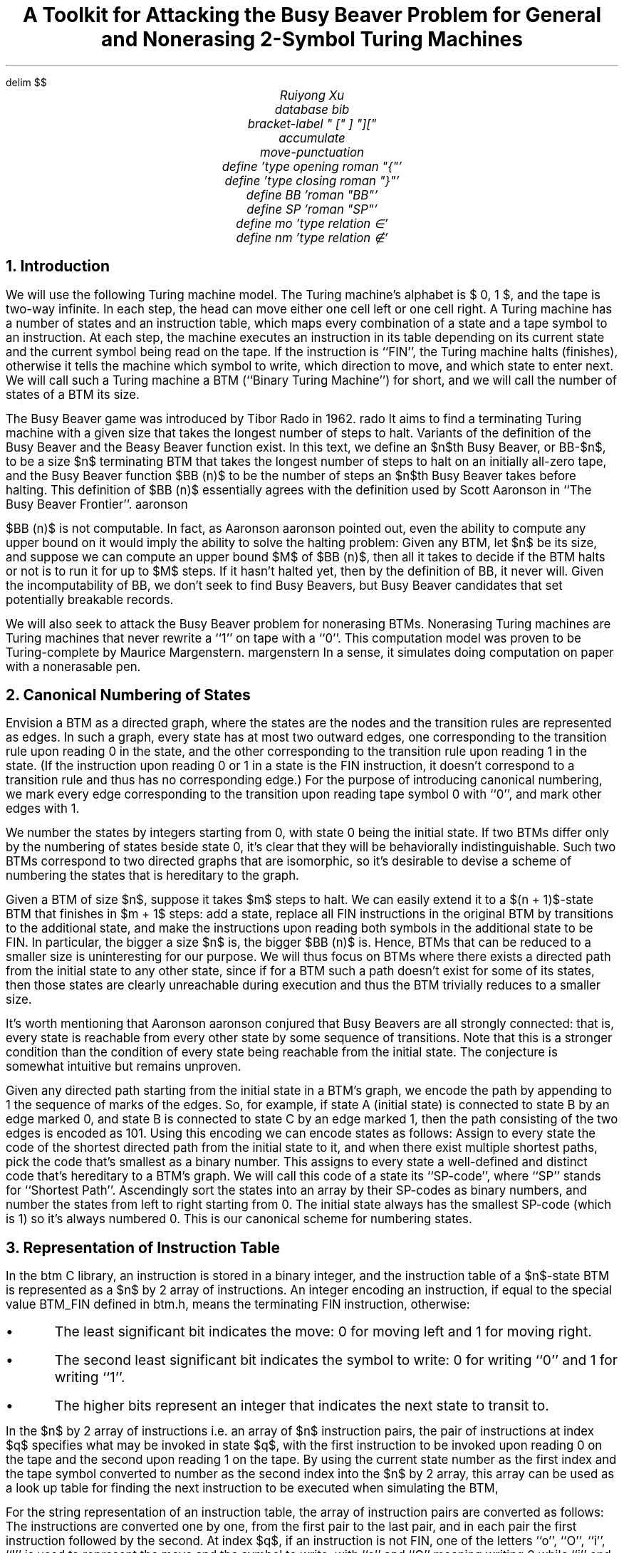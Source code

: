 .nr PS 11
.EQ
delim $$
.EN
.TL
A Toolkit for Attacking the Busy Beaver Problem for
.br
General and Nonerasing 2-Symbol Turing Machines
.AU
Ruiyong Xu
.R1
database bib
bracket-label " [" ] "]["
accumulate
move-punctuation
.R2
.EQ
define \{ 'type opening roman "{"'
define \} 'type closing roman "}"'
define BB 'roman "BB"'
define SP 'roman "SP"'
define mo 'type relation \[mo]'
define nm 'type relation \[nm]'
.EN
.de JS
.LP
.sp .5
.B "\\$1"
.I
..
.de JE
.P
.sp .5
..
.de OS
.LP
.B Proof.
..
.de OE
\h'\w`\(sq`u'
.br
.vs -1v
\h'|\\n(.lu-\\n(.iu-\w`\(sq`u'\(sq
.vs 1v
..
.de CS
.LP
.B1
.ID 1n
.B
.ss 20
..
.de CE
.ss 12
.P
.DE
.B2
..
.NH
Introduction
.PP
We will use the following Turing machine model.
The Turing machine's alphabet is $\{ 0, 1 \}$,
and the tape is two-way infinite.
In each step,
the head can move either one cell left or one cell right.
A Turing machine has a number of states and an instruction table,
which maps every combination of a state and a tape symbol to an instruction.
At each step,
the machine executes an instruction in its table depending on its current state and the current symbol being read on the tape.
If the instruction is ``FIN'',
the Turing machine halts (finishes),
otherwise it tells the machine which symbol to write,
which direction to move,
and which state to enter next.
We will call such a Turing machine a BTM (``Binary Turing Machine'') for short,
and we will call the number of states of a BTM its size.
.PP
The Busy Beaver game was introduced by Tibor Rad\*'o in 1962.
.[
rado
.]
It aims to find a terminating Turing machine with a given size that takes the longest number of steps to halt.
Variants of the definition of the Busy Beaver and the Beasy Beaver function exist.
In this text,
we define an $n$th Busy Beaver,
or BB-$n$,
to be a size $n$ terminating BTM that takes the longest number of steps to halt on an initially all-zero tape,
and the Busy Beaver function $BB (n)$ to be the number of steps an $n$th Busy Beaver takes before halting.
This definition of $BB (n)$ essentially agrees with the definition used by Scott Aaronson in ``The Busy Beaver Frontier''.
.[
aaronson
.]
.PP
$BB (n)$ is not computable.
In fact,
as Aaronson
.[
aaronson
.]
pointed out,
even the ability to compute any upper bound on it would imply the ability to solve the halting problem:
Given any BTM,
let $n$ be its size,
and suppose we can compute an upper bound $M$ of $BB (n)$,
then all it takes to decide if the BTM halts or not is to run it for up to $M$ steps.
If it hasn't halted yet,
then by the definition of BB,
it never will.
Given the incomputability of BB,
we don't seek to find Busy Beavers,
but Busy Beaver candidates that set potentially breakable records.
.PP
We will also seek to attack the Busy Beaver problem for nonerasing BTMs.
Nonerasing Turing machines are Turing machines that never rewrite a ``1'' on tape with a ``0''.
This computation model was proven to be Turing-complete by Maurice Margenstern.
.[
margenstern
.]
In a sense,
it simulates doing computation on paper with a nonerasable pen.
.NH
Canonical Numbering of States
.PP
Envision a BTM as a directed graph,
where the states are the nodes and the transition rules are represented as edges.
In such a graph,
every state has at most two outward edges,
one corresponding to the transition rule upon reading 0 in the state,
and the other corresponding to the transition rule upon reading 1 in the state.
(If the instruction upon reading 0 or 1 in a state is the FIN instruction,
it doesn't correspond to a transition rule and thus has no corresponding edge.)
For the purpose of introducing canonical numbering,
we mark every edge corresponding to the transition upon reading tape symbol 0 with ``0'',
and mark other edges with 1.
.PP
We number the states by integers starting from 0,
with state 0 being the initial state.
If two BTMs differ only by the numbering of states beside state 0,
it's clear that they will be behaviorally indistinguishable.
Such two BTMs correspond to two directed graphs that are isomorphic,
so it's desirable to devise a scheme of numbering the states that is hereditary to the graph.
.PP
Given a BTM of size $n$,
suppose it takes $m$ steps to halt.
We can easily extend it to a $(n + 1)$-state BTM that finishes in $m + 1$ steps:
add a state,
replace all FIN instructions in the original BTM by transitions to the additional state,
and make the instructions upon reading both symbols in the additional state to be FIN.
In particular,
the bigger a size $n$ is,
the bigger $BB (n)$ is.
Hence,
BTMs that can be reduced to a smaller size is uninteresting for our purpose.
We will thus focus on BTMs where there exists a directed path from the initial state to any other state,
since if for a BTM such a path doesn't exist for some of its states,
then those states are clearly unreachable during execution and thus the BTM trivially reduces to a smaller size.
.PP
It's worth mentioning that Aaronson
.[
aaronson
.]
conjured that Busy Beavers are all strongly connected:
that is,
every state is reachable from every other state by some sequence of transitions.
Note that this is a stronger condition than the condition of every state being reachable from the initial state.
The conjecture is somewhat intuitive but remains unproven.
.PP
Given any directed path starting from the initial state in a BTM's graph,
we encode the path by appending to 1 the sequence of marks of the edges.
So,
for example,
if state A (initial state) is connected to state B by an edge marked 0,
and state B is connected to state C by an edge marked 1,
then the path consisting of the two edges is encoded as 101.
Using this encoding we can encode states as follows:
Assign to every state the code of the shortest directed path from the initial state to it,
and when there exist multiple shortest paths,
pick the code that's smallest as a binary number.
This assigns to every state a well-defined and distinct code that's hereditary to a BTM's graph.
We will call this code of a state its ``SP-code'',
where ``SP'' stands for ``Shortest Path''.
Ascendingly sort the states into an array by their SP-codes as binary numbers,
and number the states from left to right starting from 0.
The initial state always has the smallest SP-code (which is 1) so it's always numbered 0.
This is our canonical scheme for numbering states.
.NH
Representation of Instruction Table
.PP
In the
.CW btm
C library,
an instruction is stored in a binary integer,
and the instruction table of a $n$-state BTM is represented as a $n$ by 2 array of instructions.
An integer encoding an instruction,
if equal to the special value
.CW BTM_FIN
defined in
.CW btm.h ,
means the terminating FIN instruction,
otherwise:
.IP \(bu
The least significant bit indicates the move:
0 for moving left and 1 for moving right.
.IP \(bu
The second least significant bit indicates the symbol to write:
0 for writing ``0'' and 1 for writing ``1''.
.IP \(bu
The higher bits represent an integer that indicates the next state to transit to.
.PP
In the $n$ by 2 array of instructions i.e. an array of $n$ instruction pairs,
the pair of instructions at index $q$ specifies what may be invoked in state $q$,
with the first instruction to be invoked upon reading 0 on the tape and the second upon reading 1 on the tape.
By using the current state number as the first index and the tape symbol converted to number as the second index into the $n$ by 2 array,
this array can be used as a look up table for finding the next instruction to be executed when simulating the BTM,
.PP
For the string representation of an instruction table,
the array of instruction pairs are converted as follows:
The instructions are converted one by one,
from the first pair to the last pair,
and in each pair the first instruction followed by the second.
At index $q$,
if an instruction is not FIN,
one of the letters ``o'', ``O'', ``i'', ``I'' is used to represent the move and the symbol to write,
with ``o'' and ``O'' meaning writing 0 while ``i'' and ``I'' writing 1,
lower letter indicating moving left and capital letter moving right.
If the instruction transits to state $r$ such that $r != q + 1$,
then $r$ is written as a decimal number following the letter.
The FIN instruction is converted to a single ``f''.
.NH
Properties of Canonically Numbered BTMs
.PP
From now on I will refer to states by their numbers for convenience,
so ``the state numbered $q$'' will simply be called ``state $q$''.
We will treat tape symbols ``0'' and ``1'' as numbers 0 and 1.
For further discussion,
we define $SP (q)$ to be the SP-code of state $q$ interpreted as a binary number.
A useful property of the $SP$ function follows.
.JS "Property TL{SPeq}."
In a canonically numbered BTM,
if the lowest state connecting to state $q$ is state $x$,
and the smallest symbol that can invoke a transition from state $x$ to state $q$ is $s$,
then $SP (q) = 2 SP (x) + s$.
.JE
.OS
Consider the shortest directed path from state 0 to state $q$ that defines state $q$'s SP-code.
Let state $x$ be the second last node in this path,
and suppose state $x$ transits to state $q$ upon reading symbol $s$.
It follows from the definition of the SP-code that $SP (q) = 2 SP (x) + s$,
since $2 SP (x) + s$ amounts to appending $s$ to the binary number representation of $SP (x)$.
Assume there exists state $y < x$ such that state $y$ directly connects to state $q$.
Since the states are sorted by SP-codes,
$SP (y) < SP (x)$,
which in particular means the length of the shortest directed path from state 0 to state $y$ is not more than the length of the shortest directed path from state 0 to state $x$,
and therefore the path consisting of the path from state 0 to state $y$ followed by the transition from state $y$ to state $q$ is another shortest directed path from state 0 to state $q$.
But this path corresponds to a SP-code that's at most $2 SP (y) + 1$,
which is smaller than $2 SP (x)$,
and it follows that $SP (q) <= 2 SP (y) + 1 < 2 SP (x)$,
a contradiction.
Therefore,
$x$ is the lowest state that directly connecting to state $q$.
.OE
.PP
Given a canonically numbered BTM,
let $S$ be its set of states and let $n$ be its size.
We define $t sub q,s$ to be the transition target upon reading symbol $s$ in state $q$.
If reading $s$ in state $q$ invokes FIN,
we define $t sub q,s = -1$.
Define,
for any state $i$,
$T sub i = \{ 0 \} type binary \[cu] \{ t sub q,s~|~q < i,~s mo \{ 0, 1 \} ,~t sub q,s != -1 \}$.
What follows are properties of this arbitrary canonically numbered BTM.
.JS "Property TL{self}."
$i mo T sub i$.
.JE
.OS
For $i = 0$ it's true by definition,
so we assume $i > 0$.
Suppose in a shortest directed path from state 0 to state $i$,
the second last state,
which directly connects to state $i$,
is state $q$.
That means there exists $s mo \{ 0, 1 \}$ such that $i = t sub q,s$.
Since the path from state 0 to state $q$ is shorter than the path from state 0 to state $i$,
$SP (q) < SP (i)$,
so $q < i$ by the increasingness of SP-codes.
Since $q < i$ and $t sub q,s = i != -1$,
$t sub q,s mo T sub i$.
.OE
.JS "Property TL{span}."
$T sub i = \{ q mo S~|~0 <= q <= max T sub i \}$.
.JE
.OS
It's clear that $T sub j type relation \[ip] T sub j-1$ for $j > 0$,
so as a corollary of Property TR{self},
$T sub 0 type relation \[ip] \{ 0 \}$,
$T sub 1 type relation \[ip] \{ 0, 1 \}$,
$T sub 2 type relation \[ip] \{ 0, 1, 2 \}$,
and so on,
so we have $T sub i type relation \[ip] \{ q mo S~|~0 <= q <= i \}$.
On the other hand,
obviously no $q > max T sub i$ belongs to $T sub i$.
So it remains to show that $\{ q mo S~|~i < q <= max T sub i \} type relation \[ib] T sub i$.
.PP
Let $m = max T sub i$.
Assume there exists state $q$ with $i < q <= m$ such that $q nm T sub i$.
$q != m$ as $m mo T sub i$ by definition.
Since there is a sequence of transitions from state 0 to state $q$,
there exists a lowest state $x$ such that $t sub x,a = q$ for some $a mo \{ 0, 1 \}$.
Since $t sub x,a = q nm T sub i$,
by the definition of $T sub i$,
$x >= i$.
Let state $y$ be the lowest state such that $t sub y,b = m$ for some $b mo \{ 0, 1 \}$,
then $t sub y,b = m mo T sub i$ and thus $y < i$.
We have $y < i <= x$,
so,
by the increasingness of SP-codes,
$SP (y) < SP (x)$.
By Property TR{SPeq},
$SP (q) = 2 SP (x) + a$ and $SP (m) = 2 SP (y) + b$.
Since $SP (x) > SP (y)$ and $a, b mo \{ 0, 1 \}$,
$SP (q) > SP (m)$,
violating the constraint of ascending SP-codes.
Therefore,
$q nm T sub i$ is impossible.
.OE
.PP
Property TR{span} shows that $T sub i$ is characterized by its maximum.
Let's define $M sub i = max T sub i$.
.JS "Property TL{pull}."
For $i < n - 1$,
$M sub i+1 <= M sub i + 2$,
and when $M sub i+1 = M sub i + 2$,
$t sub i,0 = M sub i + 1$ and $t sub i,1 = M sub i + 2$.
.JE
.OS
Using Property TR{span},
$T sub i+1 type binary \\ T sub i = \{ q mo S~|~M sub i < q <= M sub i+1 \}$ so $|T sub i type binary \\ T sub i | = M sub i+1 - M sub i$,
On the other hand,
$T sub i+1 type binary \\ T sub i type relation \[ib] \{ t sub i,0 , t sub i,1 \}$ so $|T sub i+1 type binary \\ T sub i | <= 2$.
Thus $M sub i+1 - M sub i <= 2$.
.PP
When $M sub i+1 = M sub i + 2$,
$\{ M sub i + 1 , M sub i + 2 \} = T sub i+1 type binary \\ T sub i type relation \[ib] \{ t sub i,0 , t sub i,1 \}$,
so $\{ t sub i,0 , t sub i,1 \} = \{ M sub i + 1 , M sub i + 2 \}$.
Assume $t sub i,0 = M sub i + 2$,
then $t sub i,1 = M sub i + 1$.
In that case,
state $i$ is the lowest state directly connecting to state $M sub i + 1$ and also the lowest state directly connecting to $M sub i + 2$,
the transition to state $M sub i + 1$ is invoked upon reading 0,
and the transition to state $M sub i + 2$ is invoked upon reading 1,
so by Property TR{SPeq},
$SP (M sub i + 1) = 2 SP (i) + 1$ and $SP (M sub i + 2) = 2 SP (i)$,
making $SP (M sub i + 1) > SP (M sub i + 2)$,
a violation of the constraint of ascending SP-codes.
Therefore,
the only possibility is $t sub i,0 = M sub i + 1$ and $t sub i,1 = M sub i + 2$.
.OE
.JS "Property TL{pair}."
For $i < n - 1$,
$t sub i,0 <= M sub i + 1$,
and when $t sub i,0 <= M sub i$,
$t sub i,1 <= M sub i + 1$.
.JE
.OS
If $M sub i <= M sub i + 1$,
then $t sub i,0 <= M sub i <= M sub i + 1$.
Otherwise,
$M sub i+1 = M sub i + 2$,
and by Property TR{pull},
$t sub i,0 = M sub i + 1$ so it holds that $t sub i,0 <= M sub i + 1$.
If $t sub i,0 <= M sub i$,
then $M sub i+1 <= M sub i + 1$,
for otherwise $M sub i+1 = M sub i + 2$ and we have $t sub i,0 = M sub i + 1$.
Thus $t sub i,1 <= M sub i+1 <= M sub i + 1$.
.OE
.NH
Conditions Guarding Canonical Numbering
.PP
For now we define a ``preliminarily numbered BTM'' to be a BTM where states are numbered from 0 to $n - 1$,
where $n$ is the BTM's size and the initial state is numbered 0.
A preliminarily numbered BTM with correct transitions becomes canonically numbered.
Note that,
while the quantities $t sub q,s$, $T sub i$ and $M sub i$ are defined for canonically numbered BTMs in the previous section,
the definitions are applicable to preliminarily numbered BTMs.
.JS "Theorem TL{guard}."
A preliminarily numbered BTM of size $n$ is canonically numbered iff the following conditions hold for every state $i < n - 1$:
.IP (1)
.I
$t sub i,0 <= M sub i + 1$.
.IP (2)
.I
If $t sub i,0 <= M sub i$ and $M sub i = i$,
then $t sub i,1 = M sub i + 1$.
.IP (3)
.I
If $t sub i,0 <= M sub i$ and $M sub i > i$,
then $t sub i,1 <= M sub i + 1$.
.IP (4)
.I
If $t sub i,0 = M sub i + 1$,
then $t sub i,1 <= M sub i + 2$.
.JE
.PP
A few lemmas are established before proving the theorem.
In the ``Canonical Numbering of States'' section,
a way to encode any path into a binary code is introduced and the encoding is used to define SP-codes of states.
For now we call this code of a path its binary code.
.JS "Lemma TL{lemma1}."
In a preliminarily numbered BTM,
if the four conditions in Theorem TR{guard} hold for every state $i < n - 1$,
then $M sub i >= i$ for every state $i$.
.JE
.OS
We use induction on $i$.
$T sub 0 = \{ 0 \}$ by definition so $M sub 0 = 0$.
Thus it holds for $i = 0$.
For $i < n - 1$,
we assume $M sub i >= i$ to prove $M sub i+1 >= i + 1$.
If $M sub i > i$ i.e. $M sub i >= i + 1$,
then $M sub i+1 >= M sub i >= i + 1$.
Assume $M sub i = i$.
By (1),
$t sub i,0 <= M sub i + 1$.
If $t sub i,0 = M sub i + 1$,
$M sub i+1 >= t sub i,0 = M sub i + 1 >= i + 1$.
Otherwise,
$t sub i,0 <= M sub i$ and $M sub i = i$,
so $t sub i,1 = M sub i + 1$ by (2),
and thus $M sub i+1 >= t sub i,1 = M sub i + 1 >= i + 1$.
So $M sub i+1 >= i + 1$ in every case.
The induction is completed.
.OE
.JS "Lemma TL{lemma2}."
Given a preliminarily numbered BTM and a state $i$,
if the SP-codes of states 0 to $M sub i$ are defined and increasing,
then $SP (M sub i ) < 2 SP (i)$,
and for any state $q > M sub i$ that's reachable from state 0 via a directed path,
$SP (q) >= 2 SP (i)$.
.JE
.OS
Let state $x$ be the lowest state that directly connects to state $M sub i$.
Since $M sub i mo T sub i$,
by the definition of $T sub i$,
there exists some state below $i$ that directly connects to state $M sub i$,
so $x < i$.
Since the SP-codes of states 0 to $M sub i$ are increasing,
$SP (x) < SP (i)$.
Let $P sub x$ be the path from state 0 to state $x$ whose binary code is equal to $SP (x)$,
and let $P sub {M sub i}$ be the path constructed by appending to $P sub x$ a transition from state $x$ to state $M sub i$.
The SP-code of state $M sub i$ is at most the binary code of $P sub {M sub i}$,
which is the binary code of $P sub x$ with 0 or 1 appended and thus at most $2 SP (x) + 1$.
So $SP (M sub i ) <= 2 SP (x) + 1$,
where $2 SP (x) + 1 < 2 SP (i)$ since $SP (x) < SP (i)$.
Thus $SP (M sub i ) < 2 SP (i)$.
.PP
Let state $q$ be a state above $M sub i$ that's reachable from state 0,
and let $P sub q$ be a shortest path from state 0 to state $q$.
Since $0 <= M sub i < q$ where state 0 and state $q$ belong to $P sub q$,
there exists state $x$ in $P sub q$ such that $x <= M sub i$ and the next state $y$ in $P sub q$ satisfies $y > M sub i$.
Since $y > M sub i$,
by the definition of $M sub i$,
no state below $i$ directly connects to state $y$,
so $x >= i$.
Since $i <= x <= M sub i$ and the SP-codes of states 0 to $M sub i$ are increasing,
$SP (x) >= SP (i)$.
The binary code of the portion of $P sub q$ from state 0 to state $x$ is at least $SP (x)$,
so the binary code of $P sub q$,
which contains at least one transition after state $x$,
is at least $2 SP (x)$ and thus at least $2 SP (i)$ since $SP (x) >= SP (i)$.
Since the $2 SP (i)$ lower bound holds for an arbitrary shortest path $P sub q$ from state 0 to state $q$,
$SP (q) >= 2 SP (i)$.
.OE
.JS "Lemma TL{lemma3}."
Given a preliminarily numbered BTM of size $n$ and a state $i < n - 1$,
assume the SP-codes of states 0 to $M sub i$ are defined and increasing.
If $t sub i,0 > M sub i$,
then $SP (t sub i,0 ) = 2 SP (i)$.
If $t sub i,1 > M sub i$ and $t sub i,0 != t sub i,1$,
then $SP (t sub i,1 ) = 2 SP (i) + 1$.
.JE
.OS
Assume $t sub i,0 > M sub i$.
Let $P sub i$ be the path from state 0 to state $i$ whose binary code is equal to $SP (i)$.
Construct path $P sub t$ by appending to $P sub i$ the transition from state $i$ to state $t sub i,0$ that's invoked by reading 0.
The binary code of the resulting path is $2 SP (i)$.
On the other hand,
$SP (t sub i,0 ) >= 2 SP (i)$ by Lemma TR{lemma2}.
Hence the binary code of $P sub t$ is the SP-code of $t sub i,0$,
i.e.,
$SP (t sub i,0 ) = 2 SP (i)$.
.PP
Instead of $t sub i,0 > M sub i$,
assume $t sub i,1 > M sub i$ and $t sub i,0 < t sub i,1$.
Let $P sub i$ be the path from state 0 to state $i$ whose binary code is equal to $SP (i)$.
Construct a path $P sub t$ by appending to $P sub i$ the transition from state $i$ to state $t sub i,1$,
which is invoked by reading 1.
The binary code of the resulting path is $2 SP (i) + 1$.
What remains is to show that $P sub t$'s binary code is minimal among shortest paths from state 0 to state $t sub i,1$.
.PP
Let $P'$ be a shortest path from state $0$ to state $t sub i,1$,
and let state $x$ be the second last state in $P'$.
The binary code of $P'$ is at least $2 SP (x)$.
If $x > M sub i$,
then $SP (x) >= 2 SP (i)$ by Lemma TR{lemma2},
so $2 SP (x) > 2 SP (i) + 1$.
Thus $P'$ has a bigger binary code than $P sub t$'s.
So assume $x <= M sub i$.
By the definition of $M sub i$,
no state below $i$ directly connects to state $t sub i,1 > M sub i$,
so $x >= i$ since $x$ directly connects to $t sub i,1$.
If $x > i$,
since states 0 to $M sub i$ have increasing SP-codes and $x <= M sub i$,
we have $SP (x) > SP (i)$ and thus the binary code of $P'$ is at least $2 SP (x) > 2 SP (i) + 1$,
so $P'$ has a bigger binary code than $P sub t$.
If $x = i$,
then,
since it's assumed that $t sub i,0 != t sub i,1$,
the transition from state $x = i$ to state $t sub i,1$ is invoked by reading 1,
so the binary code of $P'$ is the binary code of the portion of $P'$ from state 0 to state $x$ with 1 appended,
which is at least $2 SP (x) + 1 = 2 SP (i) + 1$.
Therefore,
$P sub t$'s binary code is minimal and we have $SP (t sub i,1 ) = 2 SP (i) + 1$.
.OE
.PP
Here is the proof of Theorem TR{guard}.
.OS
If the BTM is canonically numbered,
then (1) and (3) follows from Property TR{pair}.
(4) follows from the part of Property TR{pull} saying that $M sub i+1 <= M sub i + 2$.
As for (2),
if $M sub i = i$ but both $t sub i,0$ and $t sub i,1$ are not greater than $M sub i$,
then both $t sub i,0$ and $t sub i,1$ are smaller than $i + 1$ so $M sub i+1 < i + 1$,
meaning $i + 1 nm T sub i+1$ and thus breaking Property TR{self}.
Next we work on the other direction,
that is,
we assume conditions (1) to (4) and prove the BTM is canonically numbered.
.PP
In the base case $i = 0$,
we have $M sub 0 = 0$,
and (1) restricts $t sub 0,0$ to be -1, 0 or 1.
If $t sub 0,0 <= 0$ then (2) sets $t sub 0,1 = 1$.
In this case,
$M sub 1 = 1$ and $SP (1) = 11 sub 2 > 1 = SP (0)$,
the SP-codes of states 0 to $M sub 1$ are increasing.
If $t sub 0,0 = 1$ then (3) says $t sub 0,1$ may be -1, 0, 1 or 2.
In this case,
$SP (1) = 10 sub 2$ regardless of what $t sub 0,1$ is,
so the SP-codes of states 0 and 1 are increasing.
If $t sub 0,1 <= 1$,
then $M sub 1 = 1$ and it's done.
Otherwise,
$t sub 0,1 = 2$ and $M sub 1 = 2$,
$SP (2) = 11 sub 2 > 10 sub 2 = SP (1)$ so the SP-codes of states 0 to $M sub 1$ are increasing.
.PP
Let $0 < i < n - 1$.
The hypothesis is that the SP-codes of states 0 to $M sub i$ are increasing and we will prove that the SP-codes of states 0 to $M sub i+1$ are increasing.
$t sub i,0 <= M sub i + 1$ by condition (1),
and $M sub i >= i$ by Lemma TR{lemma1},
so these are all the cases:
.IP "$t sub i,0 = M sub i + 1$:"
In this case,
$t sub i,1 <= M sub i + 2$ by (4).
Since $t sub i,0 = M sub i + 1$,
$SP (M sub i + 1 ) = 2 SP (i)$ by Lemma TR{lemma3}.
On the other hand,
$SP (M sub i ) < 2 SP (i)$ by Lemma TR{lemma2}.
So $SP (M sub i ) < SP (M sub i + 1)$.
If $t sub i,1 <= M sub i + 1$,
then $M sub i+1 = M sub i + 1$ and we are done with the case.
If $t sub i,1 = M sub i + 2$,
then $M sub i+1 = M sub i + 2$,
and we have $SP (M sub i + 2) = 2 SP (i) + 1$ by Lemma TR{lemma3},
so $SP (M sub i + 2) > SP (M sub i + 1)$.
The SP-codes of states 0 to $M sub i+1$ remain increasing.
.IP "$t sub i,0 <= M sub i$ and $M sub i = i$:"
In this case,
$t sub i,1 = M sub i + 1$ by (2),
and $M sub i+1 = M sub i + 1$.
$SP (M sub i + 1) = 2 SP (i) + 1$ by Lemma TR{lemma3},
and $SP (M sub i ) < 2 SP (i)$ by Lemma TR{lemma2},
so $SP (M sub i ) < SP (M sub i + 1)$.
The SP-codes of states 0 to $M sub i+1$ are increasing.
.IP "$t sub i,0 <= M sub i$ and $M sub i > i$:"
In this case,
$t sub i,1 <= M sub i + 1$ by (3).
If $t sub i,1 <= M sub i$ then $M sub i+1 = M sub i$ and it's done.
Assume $t sub i,1 = M sub i + 1$,
in which case $M sub i+1 = M sub i + 1$.
$SP (M sub i + 1) = 2 SP (i) + 1$ by Lemma TR{lemma3},
and $SP (M sub i ) < 2 SP (i)$ by Lemma TR{lemma2},
so $SP (M sub i ) < SP (M sub i + 1)$.
The SP-codes of states 0 to $M sub i+1$ are increasing.
.PP
Hence the induction step is established,
and as the conclusion,
states 0 to $M sub n-1$ have increasing SP-codes.
$M sub n-1 >= n - 1$ by Lemma TR{lemma1},
and $M sub n-1$ is itself a state,
so $M sub n-1 = n - 1$.
Therefore all states have increasing SP-codes.
.OE
.NH
Enumeration Algorithm
.PP
By the four conditions in Theorem TR{guard},
for a state $i$,
once the transitions of states below it are known,
then $M sub i$ is known and the valid choices of transitions in state $i$ can be determined.
.PP
Given that,
all it takes to perform random generation of instruction tables that's canonically numbered is to make a random valid choice of transition for each instruction from the beginning and randomly fill the symbol to write and the move in each non-FIN instruction.
The following is the pseudocode for randomly filling a $n$ by 2 instruction table such that it's canonically numbered.
We use an transition target (the ``next_state'' field) of -1 to indicate the FIN instruction.
.EQ
define table 'roman "table[" $1 roman "][" $2 roman "].$3"'
define target 'table($1,$2,next_state)'
.EN
.CS
$M sub 0 <- 0$
for $i <- 0$ to $n - 2$:
    $target(i,0) <-$ random integer from $-1$ to $min \{ M sub i + 1, n - 1 \}$
    if $target(i,0) = M sub i + 1$:
        $target(i,1) <-$ random integer from $-1$ to $min \{ M sub i + 2, n - 1 \}$
    else if $M sub i = i$:
        $target(i,1) <- M sub i + 1$
    else:
        $target(i,1) <-$ random integer from $-1$ to $min \{ M sub i + 1, n - 1 \}$
    $M sub i+1 <- max \{ M sub i , target(i,0), target(i,1) \}$
$target(n-1,0) <-$ random integer from $-1$ to $n - 1$
$target(n-1,1) <-$ random integer from $-1$ to $n - 1$
for $i <- 0$ to $n - 1$:
    for $j <- 0$ to $1$:
        if $target(i,j) != -1$:
            $table(i,j,write) <-$ random element of $\{ 0, 1 \}$
            $table(i,j,move) <-$ random element of $\{ L, R \}$
.CE
.PP
For ordered enumeration,
the process is analogous to incrementing a number with each instruction being a ``digit''.
The distinction is just that the range of a ``digit'' is not fixed but determined by the ``digits'' to its left.
The pseudocode for enumeration is a bit complex,
so I factored out some subroutines.
.PP
The ``Reset'' subroutine sets every instruction in the table starting from a given state to the ``lowest'' value permitted by canonically numbering,
and sets $M sub i$ accordingly.
.CS
define \fRReset(start)\fP:
    for $i <- roman "start"$ to $n - 2$:
        $target(i,0) <- -1$
        if $M sub i = i$:
            $target(i,1) <- i + 1$
            $table(i,1,write) <- 0$
            $table(i,1,move) <- L$
            $M sub i+1 <- i + 1$
        else:
            $target(i,1) <- -1$
            $M sub i+1 <- M sub i$
    $target(n-1,0) <- -1$
    $target(n-1,1) <- -1$
.CE
.PP
The ``IncAction'' subroutine finds,
starting from the last state,
an action (which symbol to write and which direction to move) that can be ``increased'',
then ``increases'' it and resets actions in subsequent instructions.
Returns whether it can be done.
.CS
define \fRIncAction()\fP:
    $roman done <-$ false
    for $i <- n - 1$ down to $0$:
        for $j <- 1$ down to $0$:
            if $target(i,j) != -1$:
                if $table(i,j,move) = L$:
                    $table(i,j,move) <- R$
                    $roman done <-$ true
                else if $table(i,j,write) = 0$:
                    $table(i,j,write) <- 1$
                    $table(i,j,move) <- L$
                    $roman done <-$ true
                if $roman done$:
                    if $j = 0$:
                        $table(i,1,write) <- 0$
                        $table(i,1,move) <- L$
                    for $k <- i + 1$ to $n - 1$:
                        for $l <- 0$ to $1$:
                            $table(k,l,write) <- 0$
                            $table(k,l,move) <- L$
                    return true
    return false
.CE
.PP
``IncTransitionAt'' is an auxiliary subroutine of ``IncTransition''.
It increases the indicated instruction,
resets the action,
and resets all subsequent instructions.
.CS
define $roman IncTransitionAt (i, j)$:
    $target(i,j) <- target(i,j) + 1$
    $table(i,j,write) <- 0$
    $table(i,j,move) <- L$
    if $j = 0$:
        if $target(i,0) <= M sub i$ and $M sub i = i$:
            $target(i,1) <- i + 1$
            $table(i,1,write) <- 0$
            $table(i,1,move) <- L$
        else:
            $target(i,1) <- -1$
    if $i < n - 1$:
        $M sub i+1 <- max \{ M sub i , target(i,0), target(i,1) \}$
        $roman Reset (i + 1)$
.CE
.PP
The ``IncTransition'' subroutine finds,
starting from the last state,
a transition (possibly -1 for a FIN instruction) that can be increased and increase it with ``IncTransitionAt''.
Returns whether it can be done.
.CS
define \fRIncTransition()\fP:
    for $j <- 1$ down to $0$:
        if $target(n-1,j) < n - 1$:
            $roman IncTransitionAt (n-1,j)$
            return true
    for $i <- n - 2$ down to $0$:
        if $target(i,0) = M sub i + 1$:
            if $target(i,1) < min \{ M sub i + 2, n - 1 \}$:
                $roman IncTransitionAt (i, 1)$
                return true
        else if $M sub i > i$:
            if $target(i,1) < min \{ M sub i + 1, n - 1 \}$:
                $roman IncTransitionAt (i, 1)$
                return true
        if $target(i,0) < min \{ M sub i + 1, n - 1 \}$:
            $roman IncTransitionAt (i,0)$
            return true
    return false
.CE
.PP
Lastly,
this is the pseudocode showing how to enumerate and output all canonically numbered BTMs:
.CS
$M sub 0 <- 0$
$roman Reset (0)$
$roman transition_new <-$ true
while \fRtransition_new\fP:
    $roman action_new <-$ true
    while $roman action_new$:
        output \fRtable\fP
        $roman action_new <- roman IncAction ()$
    $roman transition_new <- roman IncTransition ()$
.CE
.NH
Minimizing Search Space
.PP
We have excluded BTMs with any state disconnected from state 0,
and the canonical numbering of states has eliminated equivalences that are different only by renumbering of states.
Here are more ways to cut out equivalent or otherwise unvaluable BTMs are available.
.PP
Two BTMs ``mirror'' each other if their instruction tables are the same except that,
for every instruction in one of the instruction tables where the move is rightward,
the counterpart in the other instruction table has the move being leftward,
and vice versa.
On an initially all-zero tape that's infinite in both directions,
obviously two mirrored BTMs will do basically the same thing.
Specifically,
the configuration of one of the BTMs after any given number of steps can be trivially obtained from the configuration of the other after the same number of steps.
In particular,
they will terminate in the same number of steps,
so for our purpose we can drop one of the mirrored pair.
We do so by excluding BTMs whose first instruction in its instruction table contains a move to left.
That doesn't rule out any instruction table where the first instruction is FIN,
but those will just terminate immediately so we can simply rule out all of them.
.PP
Obviously if we want a BTM to finish,
its instruction table shall contain at least one FIN instruction.
For our purpose of finding BTMs that halt after the most steps,
it's also helpful to require the instruction table to contain only one FIN instruction.
Suppose a BTM with multiple FIN instructions in its instruction table halts after certain number of steps.
There is only one specific FIN instruction that's invoked at the end,
so clearly the other FIN instructions are never used and may be replaced by any other instruction without affecting the execution of the BTM,
Hence,
by replacing all the other FIN instructions by instructions other than FIN,
we can obtain a BTM with exactly one FIN in its instruction table that halts in the same number of steps.
Therefore it suffices to consider BTMs with only one FIN in their instruction tables.
.PP
If a subset of states of a BTM don't transit to states outside the subset itself,
and instruction table entries for this subset of states don't contain a FIN instruction,
then either these states are never reached during the BTM's execution and the BTM effectively has a smaller size,
or they are reached at some point and then the FIN instruction won't possibly be invoked,
so such a BTM is uninteresting for our purpose.
This is a generalization of the particular condition where there is a state that loops back to itself upon both reading 0 and reading 1.
We call such a BTM ``separable''.
To detect this,
we first mark states where FIN may be invoked,
then recursively mark states that directly connects to some marked state,
until no more state can be marked.
If there exist states that are unmarked by the end,
they are the ``separable'' subset that makes the BTM excludable.
.PP
Certain prefixes of the instruction tables can be ruled out to further minimize the search space.
That's left to be explained in the ``Elimination of Prefixes'' section below.
.NH
The \fCbtm\-enum\fP and \fCbtm\-emul\fP Programs
.LP
The two programs are written in C and built on top of the
.CW btm
library.
(The library's API is documented in the
.CW btm.h
header.)
They're used to write scripts (introduced later) for attacking our problems.
.IP "\(bu \ \ \fCbtm\-enum\fP"
.CW btm\-enum
is a command line utility for the enumeration of (instruction tables of) BTMs.
In its simplest usage,
it takes an numerical argument specifying the BTM size,
uses the enumeration algorithm described previously to orderedly enumerate all BTMs of that size,
and prints their string representations,
one per line.
.IP
The flags
.CW \-e
causes it to enumerate only nonerasing BTMs.
The flags
.CW \-m
and
.CW \-s
can be specified to avoid,
respectively,
mirrored and separable BTMs,
in the sense described in the ``Minimizing Search Space'' section.
The
.CW \-f
and
.CW \-u
flags restricts the number of FIN instructions in BTM's instruction table to be at least 1 and at most 1,
respectively.
.CW \-f
and
.CW \-u
used together make every generated BTM to have exactly one FIN in its instruction table.
.IP
.CW btm\-enum
supports specifying a range of step numbers that BTMs must terminate within (starting with an all-zero tape) with the
.CW \-t
option.
The option argument can either be a single number for a minimum number of steps,
or two numbers separated by a comma,
the first specifying the minimum and the second the maximum.
.IP
.CW btm\-enum
can perform random generation if the
.CW \-r
option is given.
This options takes a number for the maximum number of random BTMs to generate for testing for,
e.g.,
separability and the number of steps it can run.
If the argument is a negative number,
there won't be a bound on the number of trials and the generation will not stop unless a maximum number of output specified with the
.CW \-n
option is met (or the program is interrupted).
.IP
.CW btm\-enum
has other options,
to be introduced among later sections.
.IP "\(bu \ \ \fCbtm\-emul\fP"
The
.CW btm\-emul
command line utility is for the emulation of BTMs.
It takes one or more BTM specifications either from command line arguments or,
if there is no argument,
from standard input.
Each BTM specification consists of a string representation of the instruction table optionally followed by a configuration specification.
By default,
.CW btm\-emul
emulates each BTM step by step for at most 50 steps (can be changed with the
.CW \-n
option) and before the first step and after each step,
prints the the BTM's configuration prefixed by a step count and a colon.
At the end of each BTM's emulation it a summary line is printed,
which is either
.DS
.CW "[...] finished in [...] steps"
.DE
or
.DS
.CW "[...] continues after [...] steps"
.DE
The subject in both sentences is a string representation of the BTM's instruction table.
.IP
The configuration specification is a string of ``0''s and ``1''s specifying a contagious piece of tape cells,
where on the right of one of the tape cell there should be a state number enclosed by parentheses,
indicating the starting head position and state.
Tape cells not covered by this specification are considered all-zero.
The default initial configuration in the absence of configuration specification is
.CW 0(0) ,
i.e.,
an all-zero tape with the starting state being 0.
.IP
The configuration printed in each step (if not canceled by the
.CW -s
option) follows the same format as configuration specification,
and only tape cells that have been written to by the BTM during emulation,
or have been set with the BTM specification,
are shown.
.IP
The
.CW \-n
option accepts a number setting the maximum number of steps to emulate every BTM.
If this number is not positive,
there is no upper bound on the number of steps (useful when the BTMs to emulate are known to terminate).
When the
.CW \-s
option is given,
only the summary line is printed for each BTM.
.IP
Options
.CW -c
and
.CW -b
were implemented mainly for the convenience of scripting (they're used in the
.CW btm\-cont
script).
If the
.CW \-c
option is given,
the summary line for each BTM that didn't terminate within the maximum number of steps becomes
.DS
.CW "[...] continues after [...] steps: [BTM spec]"
.DE
where the part following the colon is a BTM specification in the form that can be passed back to
.CW btm\-emul ,
either as an argument or a line in standard input,
to continue the emulation.
The
.CW \-b
option takes a number indicating how many steps the BTMs have already been run,
which affects the step count in summary lines as well as the step counts prefixing the configuration printed in each step.
.NH
BTM Counts
.PP
The table below shows the number of unique canonically numbered BTMs (or BTM instruction tables, to be precise) of different types and sizes,
with those whose first instruction in instruction table is FIN,
and mirrored equivalences,
excluded.
Each correspond to the would-be output of running such a command:
.DS
.CW "./btm\-enum -mfu -t 2 TYPE SIZE | wc -l" .
.DE
where
.CW TYPE
.CW \-e
or empty.
.KS
.TS
center,box;
c|c|c
c|n|n.
Size	#BTM	#Nonerasing BTM
_
2	512\&	208\&
3	152,064\&	29,952\&
4	60,162,048\&	5,849,088\&
5	$approx 3.00 times 10 sup 10$\&	$approx 1.44 times 10 sup 9\0$\&
6	$approx 1.79 times 10 sup 13$\&	$approx 4.29 times 10 sup 11$\&
7	$approx 1.25 times 10 sup 16$\&	$approx 1.49 times 10 sup 14$\&
8	$approx 1.00 times 10 sup 19$\&	$approx 5.94 times 10 sup 16$\&
9	$approx 8.94 times 10 sup 21$\&	$approx 2.66 times 10 sup 19$\&
10	$approx 8.91 times 10 sup 24$\&	$approx 1.33 times 10 sup 22$\&
11	$approx 9.76 times 10 sup 27$\&	$approx 7.25 times 10 sup 24$\&
12	$approx 1.17 times 10 sup 31$\&	$approx 4.33 times 10 sup 27$\&
13	$approx 1.51 times 10 sup 34$\&	$approx 2.79 times 10 sup 30$\&
14	$approx 2.10 times 10 sup 37$\&	$approx 1.94 times 10 sup 33$\&
15	$approx 3.13 times 10 sup 40$\&	$approx 1.45 times 10 sup 36$\&
.TE
.KE
.PP
These numbers are obtained from calculation.
They do not take into account separable BTMs or other kinds of elimination,
which would make the calculation more difficult,
but they offer a good sense of the quantity that we need to handle.
.PP
The calculation of these numbers are quite involved.
Since these numbers are not particularly important here,
I will omit a full explanation.
But here are some related equations,
just to give some idea to the interested.
Suppose $u sub j$ is the number of canonically numbered $j$-state BTMs without FIN in their instruction tables,
$v sub j$ is the number of canonically numbered $j$-state BTMs with exactly one FIN in their instruction tables,
and $w sub j$ the number of canonically numbered $j$-state BTMs whose first instruction in their instruction tables is FIN.
Then:\**
.FS
Underlined superscripts denote falling factorials.
.FE
.EQ
sum from j=1 to i (i - 1) sup {j-1 under}^(4i) sup 2(i-j) u sub j = (4i) sup 2i~~~~(i = 1, 2, 3, ... )
.EN
.EQ
sum from j=1 to i (i - 1) sup {j-1 under}^left ( (4i) sup 2(i-j) v sub j + 2(i - j)^(4i) sup 2(i-j)-1 u sub j right ) = 2i^(4i) sup 2i-1~~~~(i = 1, 2, 3, ... )
.EN
.EQ
sum from j=1 to i (i - 1) sup {j-1 under}^(4i) sup 2(i-j) w sub j = (4i) sup 2i-1~~~~(i = 1, 2, 3, ... )
.EN
Once $v sub n$ and $w sub n$ are solved for from these systems of equations,
the number of canonically numbered $n$-state BTMs with exactly one FIN (not the first instruction) and with mirrored equivalences excluded is ${v sub n - w sub n} over 2$.
The calculation of the number of $n$-state nonerasing BTMs is analogous.
.NH
Detecting Looping BTMs
.PP
We deploy a heuristic method to detect looping BTMs,
who infinitely repeat some steps so can never finish.
After running a BTM for a number of steps,
to heuristically check if it's starting to repeat some steps indefinitely,
we run it for an additional number of steps and record instructions it executes,
and then check if these instructions are repetitive for more than a certain number of times,
and if so we exclude the BTM.
Obviously,
neither is this method guaranteed to detect all BTMs that end up looping,
nor is it guaranteed to not give false positives.
But a reasonable combination of parameters can be expected to make the method work well.
I would say if the number of steps recorded for repetition detection is twice the steps the BTM has already executed before,
and the number of repetition in the recorded instructions is not less than 3,
this detection method will be practically effective.
.PP
How to efficiently detect repetition in a sequence of instructions?
Suppose there is a sequence of $n$ instructions,
and the required minimum number of repetitions is $z$.
A potential period $p$ is at most $size -2 {left floor n over z right floor}$.
The possibilities can be further reduced by noting that if the instructions repeat with period $p$,
then the $(p + 1)$th, $(2p + 1)$th, $(3p + 1)$th etc. instructions must all be equal to the 1st instruction.
So we find candidate periods by starting with $p = 1$ and increasing it up to $size -2 {left floor n over z right floor}$,
and for each $p$ we check if any of the $(p + 1)$th, $(2p + 1)$th, etc., up until the $n$th instruction is different from the 1st instruction,
and if so exclude it.
In general this will quickly rule out most false periods.
For each of the few candidate periods that remain,
if any,
we straightforward verify whether the instructions do repeat with that period.
.EQ
define minrep "\fCminrep\fP"
.EN
.PP
The option
.CW \-z
of
.CW btm\-enum
is provided for such detection.
It takes an argument consisting of two values
.CW minrep
and
.CW index ,
separated by a comma.
When this option is given,
for each BTM,
and for $n$ equal to each of $minrep$, $2 cdot minrep$, $4 cdot minrep$, ... , $2 sup \fCindex\fP-1 cdot minrep$,
the program tests whether the $2n$ steps following the first $n$ steps repeat for at least
.CW minrep
times,
and if so the BTM is excluded as looping.
The $2 cdot minrep$ recorded steps after the first $minrep$ steps overlap the $4 cdot minrep$ recorded steps after the first $2 cdot minrep$ steps,
which overlap the $8 cdot minrep$ recorded steps after the first $4 cdot minrep$ steps,
and so on.
The program reuses the overlapped part so that the execution of BTMs never needs to be rewind.
.PP
Some BTMs demonstrate behaviors similar to the following:
execute certain sequence of instructions a number of times before executing some other instructions,
then go back to repeating the same sequence of instructions more times,
and so on,
infinitely.
Such BTMs would escape the simple repetition detection,
but would appear to be looping and detected after deduplication of their steps.
The
.CW \-d
option of
.CW btm\-enum
does such deduplication.
The argument
.CW duplen
that it takes is the maximum length of instruction sequence that will be considered for deduplication.
The duplication detection is done just the simple way:
At each recorded instruction,
check if the 1, 2, 3, ... ,
.CW duplen
instructions starting there are immediately repeated,
and if so,
remove subsequent repetitions and skip to the end of the duplicated instructions.
After deduplication,
the number of recorded instructions will probably be reduced,
and repetition detection is detected in the $2 smallover 3$ tail to exclude those that appear to be looping after deduplication.
.NH
Elimination of Prefixes
.PP
The enumeration can be carried out for a specific prefix of the instruction table.
.CW btm\-enum 's
.CW \-p
option is for this.
The prefix taken by
.CW btm\-enum 's
.CW \-p
option must be of a canonically numbered BTM,
so it's required that the given prefix satisfies the conditions in Proposition TR{guard}.
Besides generating for a prefix,
.CW btm\-enum
can also produce prefixes with the use of the
.CW \-l
option,
whose argument specifies the prefix length.\**
.FS
When talking about instruction table prefixes,
the length refers to the number of instructions rather than the string length.
.FE
.PP
Some prefixes can be excluded to reduce the search space.
For example:
.IP \(bu
If a BTM's instruction table begins with
.CW f
then (given that the tape is initially all-zero) it will terminate in just one step
so prefixes beginning with
.CW f
can be excluded.
.IP \(bu
If a BTM's first instruction in its table is a transition to state 0,
then it will certainly loop infinitely,
so prefixes with a
.CW 0
immediately following the first letter can be excluded.
.IP \(bu
Now that the first instruction can be neither
.CW f
nor a transition to state 0,
it must be a transition to state 1 by in Property TR{pair} of canonically numbered BTMs,
so if the third instruction is
.CW f ,
then the BTM will terminate in just 2 steps.
Hence,
for prefixes of length 3,
those ending with
.CW f
can be excluded.
.PP
We will only need prefixes that begin with a capital letter to avoid mirrored equivalences,
and with at most one
.CW f .
A full analysis of such prefixes of length 3,
following the line of reasoning in the examples above,
gives the following 10 regexes that can be used to filter out useless prefixes:
.EQ
delim off
.EN
.KS
.TS
center,box;
cefC |cefC.
^f	^.0
_
f$	^O.*1$
_
[IO]1$	^[IO].*[IO]0$
_
^O.*o0$	^I[IOo]0[io]0$
_
^I[IiOo]o0$	^If[io]0$
.TE
.KE
.EQ
delim $$
.EN
I will omit the lengthy analysis.
If you check them one after another it should become clear why each one is there.
.PP
The saving is significant.
While the number of prefixes of length 3 that begin with a capital letter and contains at most one \fCf\fP,
as produced by
.CW "./btm\-enum -mu -l 3" ,
is 520,
filtering out those matching the regexes reduces the number to 189.
.PP
It's worth noting that,
since each prefix can be handled by a separate
.CW btm\-enum
process,
multiple asynchronous
.CW btm\-enum
processes can be deployed to significantly boost the enumeration performance on a multi-core computer.
(In fact,
parallelism rather than the avoidance of certain prefixes was my primary motivation of introducing the
.CW \-p
option to
.CW btm\-enum .)
.NH
The Toolkit:
.CW btm\-find ,
.CW btm\-cont
and
.CW btm\-mine
.IP "\(bu \ \ \fCbtm\-find\fP:"
Synopsis:
.DS
.CW
btm\-find [-es] size minrep,index duplen \\
                minrun[,maxrun] [maxtry]
.P
.DE
The
.CW btm\-find
bash script uses
.CW btm\-enum
and does basically the same thing but spawns a number of
.CW btm\-enum
processes for different prefixes to utilize multiple CPU cores.
.CW size
is the argument to
.CW btm\-enum ,
specifying the size of BTMs to be generated.
.CW minrun[,maxrun]
.CW minrun "" (
or
.CW minrun,maxrun )
is the argument to
.CW btm\-enum 's
.CW \-t
option,
limiting the range of BTMs' step count upon halt.
.CW minrep,index
and
.CW duplen
are passed to
.CW btm\-enum 's
.CW \-z
option and
.CW \-d
option,
respectively,
setting parameters of the repetition detection mechanism.
.IP
.CW btm\-find
internally runs
.CW btm\-enum
with flags
.CW \-f ,
.CW \-u
and
.CW \-s
to require exactly one FIN in every BTM's instruction table and exclude separable BTMs (as defined in section ``Minimizing Search Space'').
.CW btm\-enum 's
.CW \-a
flag is also set so that,
if
.CW maxrun
is given,
the number of steps each BTM can run is appended to each output BTM after a tab.
.IP
The
.CW \-e
option,
if specified,
is passed through to
.CW btm\-enum ,
specifying the type of generated BTMs to be nonerasing.
The
.CW \-s
option makes
.CW btm\-find
exit once a single result is output,
and is used in the
.CW btm\-mine
script.
.IP
If the optional
.CW maxtry
argument isn't given,
the enumeration is ordered,
otherwise it's passed to
.CW btm\-enum 's
.CW \-r
option for random generation,
so with a non-negative
.CW maxtry ,
at most this many random BTMs will be tried,
and a negative
.CW maxtry
means no upper bound on the numbers of trials.
.IP
The output comes from concatenating and sorting output collected from
.CW btm\-enum
processes.
So,
when
.CW maxrun
is not given,
a list of (string representations of instruction tables of) BTMs will be printed one per line,
and when
.CW maxrun
is given,
each BTM in the output is followed by a tab and the step count of the BTM,
and the lines are sorted by the step counts,
from high to low.
.IP "\(bu \ \ \fCbtm\-cont\fP:"
Synopsis:
.DS
.CW "btm\-cont file nstep"
.DE
This bash script is a high level interface of
.CW btm\-emul .
.CW file
is expected to contain a list of unfinished BTMs (instruction table plus optional configuration specification),
one per line and each in the form that can be fed to
.CW btm\-emul .
Preceding the unfinished BTMs there could be a line telling how many steps the unfinished BTMs have been run for,
in the form of
.DS
.CW "step count: [...]"
.DE
followed by zero or more such lines for finished BTMs:
.DS
.CW "[...] finished in [...] steps"
.DE
as taken from the summary lines of
.CW btm\-emul .
.IP
.CW btm\-cont
tries to read the ``step count'' line for the current step count (to be passed to
.CW btm\-emul 's
.CW \-b
option).
The count is assumed zero if that line is absent.
.CW btm\-cont
then skips to the unfinished BTMs,
splits the list into suitable pieces and pipes them to a number of asynchronous
.CW btm\-emul
processes,
with the
.CW nstep
argument passed to
.CW btm\-emul 's
.CW \-n
option to set the maxmum number of steps.
The
.CW \-s
and
.CW \-c
options are passed to
.CW btm\-emul
to control its output format,
and output of the
.CW btm\-emul
processes are collected and sorted into
.CW file ,
with the newly finished ones,
if any,
appended to the (possibly empty) list of already finished ones,
and the unfinished ones updated with new configurations.
The ``step count'' line is also updated.
.IP
The standard output of
.CW btm\-cont
is used to print newly finished BTMs.
The newly finished BTMs are sorted by their step count ascendingly.
.IP
This script can be used to batch a list of BTMs stored in a file,
which may be originally produced by using
.CW btm\-find
without a
.CW maxrun
argument.
The file is updated in place,
and can be passed to
.CW btm\-cont
again and again to continue the unfinished BTMs.
.IP "\(bu \ \ \fCbtm\-mine\fP:"
Synopsis:
.DS
.CW "btm\-mine [-e] size minrep,index duplen minrun mult dur"
.DE
This bash script is a simple wrapper of
.CW btm\-find .
The
.CW \-e
option and the
.CW size ,
.CW minrep,index
and
.CW duplen
arguments all have a simple correspondence to
.CW btm\-find 's
options and arguments.
For the
.CW minrun,maxrun
argument to
.CW btm\-find ,
.CW btm\-mine
initially uses
its
.CW minrun
argument as
.CW btm-find 's
.CW minrun ,
and $\fCminrun\fP cdot \fCmult\fP$ as
.CW btm-find 's
.CW maxrun .
.CW btm\-find
is given the
.CW "\-r \-1"
.CW \-r "" (
with a negative argument) and the
.CW \-s
options so that it performs random generation until it gives one result.
Once
.CW btm\-find
gives a result,
which necessarily attains $n >= \fCminrun\fP$ steps,
.CW btm\-mine
reruns
.CW btm\-find
but with $\fCminrun\fP = n + 1$ and $\fCmaxrun\fP = (n + 1) cdot \fCmult\fP$,
so on and so forth,
until the time duration in seconds specified by the
.CW dur
argument has passed.
.LP
The toolkit gives us flexible ways to attack the problems of finding long-running BTMs of different sizes and different types.
The next section will be an application and a demonstration.
.NH
Demonstration
.LP
The computer used to perform the tasks has 8 hyper-threading x86-64 cores,
with a base frequency of 1.7GHz and a max frequency of 4.1GHz.
The parameters are mostly tuned by running
.CW btm\-find
for random searching.
.LP
Let's start with size 5.
.IP "\(bu \ 5-state nonerasing BTM:"
I used this command first:
.DS
.CW "./btm\-find -e 5 4,10 5 50 >5e.txt"
.DE
It took half a minute to finish on my machine and produced 1,888 results.
Then it took no notable time to use
.CW btm\-cont
to emulate BTMs dumped in
.CW 5e.txt
to an accumulated 100,000 steps.
The record is
.DS
.CW "OI2i3i4fIII0Ii1 finished in 153 steps" .
.DE
.IP "\(bu \ 5-state BTM"
Other researchers have achieved remarkable results for 5-state BTM.
In 1990,
Heiner Marxen
.[
marxen
.]
found a BTM that halts after 47,176,870 steps,
and in 2024 it was proven to be the 5th Busy Beaver.
.[
bb5proof
.]
.[
bbchallenge
.]
Nevertheless,
let's use our toolkit to try to attack the problem as a demonstration.
The following command took about 8 minutes on my machine and produced 644,524 results.
.DS
.CW "./btm\-find 5 4,11 20 1000 >5.txt"
.DE
Using
.CW "btm\-cont"
multiple times,
I pushed the accumulated step count to 3 million in a combined time of 17 minutes.
The best result is
.DS
.CW "Oo2II3i0o4IfiI finished in 2358065 steps"
.DE
This is not particularly impressive compared to the result found by Marxen,
.[
marxen
.]
especially given that he used a much less powerful computer over 30 years ago.
Marxen deployed sophisticated methods of accelerating Turing machine simulation and pruning nonterminating Turing machines during simulation,
which I wasn't aware of until lately and haven't managed to use in my own programs.\**
.FS
Previously I found that the best result within the upper bound of 2 million steps is
.CW "Io2II3i0O1Ofi2I" ,
who takes 134,467 to finish.
Being unaware of the existing breakthrough for BB-5,
I thought it was a pretty good candidate for BB-5.
Through careful analysis of its behavior,
I have used it to construct a BTM of size 10,
.CW "Io2II3i0O1Oo5i2I0iI7iO8Io6I6IO5f" ,
that takes 134,040,938,752 steps to halt,
and a BTM of size 15,
.CW "Io2II3i0O1Oo5i2I0iI7iO8Io6I6IO5OiO12Io10I10IOfi10I11" ,
that takes 7,503,558,558,117,200,798 steps to halt.
.FE
.LP
The searching that comes next is for nonerasing BTMs of size 10 and 15.
For those sizes,
the number of nonerasing BTMs (see the ``BTM Counts'' section) became too large to exhaust,
so I used
.CW btm\-mine
to effectively utilize random searching.
.CW btm\-mine 's
searching can be continued after it stops by running
.CW btm\-mine
again with an updated
.CW minrun
argument.
.IP "\(bu \ 10-state and 15-state nonerasing BTM:"
For 10-state nonerasing BTM,
I ran
.CW btm\-mine
multiple times with different
.CW minrun
and
.CW dur
parameters that result in effectively running the following command:
.DS
.CW "./btm\-mine -e 10 4,12 20 100 10 43200"
.DE
After 12 hours,
the record is
.DS
.CW "Ii2O3I1o0i0i2IoIO4IOI4O2IO1iO5f 3518"
.DE
For 15-state nonerasing BTM,
I effectively ran the following command:
.DS
.CW "./btm\-mine -e 15 4,12 20 100 10 43200"
.DE
The record after 12 hours is:
.DS
.CW "OI0II0Oii2Io2ifIo1iI1Ii5iI2io6ii6io10II6iI14i4  32684"
.DE
.NH
Conclusion
.PP
With the aim of attacking the BB problem for general and nonerasing BTMs,
I developed the
.CW btm
C library,
the
.CW btm\-enum
and
.CW btm\-emul
C programs,
and a toolkit consisting of bash scripts
.CW btm\-find ,
.CW btm\-cont
and
.CW btm\-mine .
The source code is publicly available in the following Git repository:
.DS C
.CW https://github.com/juiyung/btm
.DE
.PP
An efficient enumeration algorithm,
various criteria to minimize the search space,
as well as parallelization have been implemented to boost the performance.
Currently,
the main shortcomings are a lack of acceleration of BTM simulation and insufficient pruning of nonterminating BTMs during simulation,
which haven't been addressed due to limited time.
However,
the library, programs and scripts are modular and ready for flexible adoption in further researches,
and their open-source nature allows for modification to better suit specific purposes.
